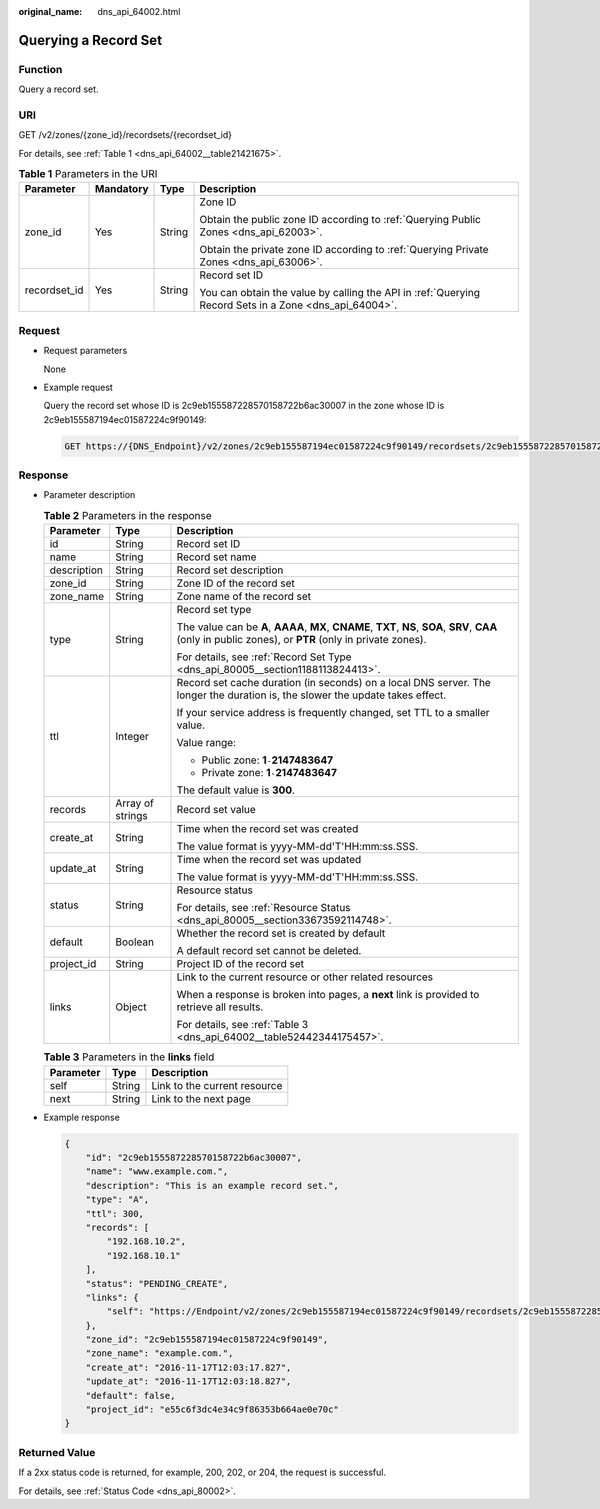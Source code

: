 :original_name: dns_api_64002.html

.. _dns_api_64002:

Querying a Record Set
=====================

Function
--------

Query a record set.

URI
---

GET /v2/zones/{zone_id}/recordsets/{recordset_id}

For details, see :ref:`Table 1 <dns_api_64002__table21421675>`.

.. _dns_api_64002__table21421675:

.. table:: **Table 1** Parameters in the URI

   +-----------------+-----------------+-----------------+-------------------------------------------------------------------------------------------------------+
   | Parameter       | Mandatory       | Type            | Description                                                                                           |
   +=================+=================+=================+=======================================================================================================+
   | zone_id         | Yes             | String          | Zone ID                                                                                               |
   |                 |                 |                 |                                                                                                       |
   |                 |                 |                 | Obtain the public zone ID according to :ref:`Querying Public Zones <dns_api_62003>`.                  |
   |                 |                 |                 |                                                                                                       |
   |                 |                 |                 | Obtain the private zone ID according to :ref:`Querying Private Zones <dns_api_63006>`.                |
   +-----------------+-----------------+-----------------+-------------------------------------------------------------------------------------------------------+
   | recordset_id    | Yes             | String          | Record set ID                                                                                         |
   |                 |                 |                 |                                                                                                       |
   |                 |                 |                 | You can obtain the value by calling the API in :ref:`Querying Record Sets in a Zone <dns_api_64004>`. |
   +-----------------+-----------------+-----------------+-------------------------------------------------------------------------------------------------------+

Request
-------

-  Request parameters

   None

-  Example request

   Query the record set whose ID is 2c9eb155587228570158722b6ac30007 in the zone whose ID is 2c9eb155587194ec01587224c9f90149:

   .. code-block:: text

      GET https://{DNS_Endpoint}/v2/zones/2c9eb155587194ec01587224c9f90149/recordsets/2c9eb155587228570158722b6ac30007

Response
--------

-  Parameter description

   .. table:: **Table 2** Parameters in the response

      +-----------------------+-----------------------+-------------------------------------------------------------------------------------------------------------------------------------------------------------+
      | Parameter             | Type                  | Description                                                                                                                                                 |
      +=======================+=======================+=============================================================================================================================================================+
      | id                    | String                | Record set ID                                                                                                                                               |
      +-----------------------+-----------------------+-------------------------------------------------------------------------------------------------------------------------------------------------------------+
      | name                  | String                | Record set name                                                                                                                                             |
      +-----------------------+-----------------------+-------------------------------------------------------------------------------------------------------------------------------------------------------------+
      | description           | String                | Record set description                                                                                                                                      |
      +-----------------------+-----------------------+-------------------------------------------------------------------------------------------------------------------------------------------------------------+
      | zone_id               | String                | Zone ID of the record set                                                                                                                                   |
      +-----------------------+-----------------------+-------------------------------------------------------------------------------------------------------------------------------------------------------------+
      | zone_name             | String                | Zone name of the record set                                                                                                                                 |
      +-----------------------+-----------------------+-------------------------------------------------------------------------------------------------------------------------------------------------------------+
      | type                  | String                | Record set type                                                                                                                                             |
      |                       |                       |                                                                                                                                                             |
      |                       |                       | The value can be **A**, **AAAA**, **MX**, **CNAME**, **TXT**, **NS**, **SOA**, **SRV**, **CAA** (only in public zones), or **PTR** (only in private zones). |
      |                       |                       |                                                                                                                                                             |
      |                       |                       | For details, see :ref:`Record Set Type <dns_api_80005__section1188113824413>`.                                                                              |
      +-----------------------+-----------------------+-------------------------------------------------------------------------------------------------------------------------------------------------------------+
      | ttl                   | Integer               | Record set cache duration (in seconds) on a local DNS server. The longer the duration is, the slower the update takes effect.                               |
      |                       |                       |                                                                                                                                                             |
      |                       |                       | If your service address is frequently changed, set TTL to a smaller value.                                                                                  |
      |                       |                       |                                                                                                                                                             |
      |                       |                       | Value range:                                                                                                                                                |
      |                       |                       |                                                                                                                                                             |
      |                       |                       | -  Public zone: **1**\ ``-``\ **2147483647**                                                                                                                |
      |                       |                       | -  Private zone: **1**\ ``-``\ **2147483647**                                                                                                               |
      |                       |                       |                                                                                                                                                             |
      |                       |                       | The default value is **300**.                                                                                                                               |
      +-----------------------+-----------------------+-------------------------------------------------------------------------------------------------------------------------------------------------------------+
      | records               | Array of strings      | Record set value                                                                                                                                            |
      +-----------------------+-----------------------+-------------------------------------------------------------------------------------------------------------------------------------------------------------+
      | create_at             | String                | Time when the record set was created                                                                                                                        |
      |                       |                       |                                                                                                                                                             |
      |                       |                       | The value format is yyyy-MM-dd'T'HH:mm:ss.SSS.                                                                                                              |
      +-----------------------+-----------------------+-------------------------------------------------------------------------------------------------------------------------------------------------------------+
      | update_at             | String                | Time when the record set was updated                                                                                                                        |
      |                       |                       |                                                                                                                                                             |
      |                       |                       | The value format is yyyy-MM-dd'T'HH:mm:ss.SSS.                                                                                                              |
      +-----------------------+-----------------------+-------------------------------------------------------------------------------------------------------------------------------------------------------------+
      | status                | String                | Resource status                                                                                                                                             |
      |                       |                       |                                                                                                                                                             |
      |                       |                       | For details, see :ref:`Resource Status <dns_api_80005__section33673592114748>`.                                                                             |
      +-----------------------+-----------------------+-------------------------------------------------------------------------------------------------------------------------------------------------------------+
      | default               | Boolean               | Whether the record set is created by default                                                                                                                |
      |                       |                       |                                                                                                                                                             |
      |                       |                       | A default record set cannot be deleted.                                                                                                                     |
      +-----------------------+-----------------------+-------------------------------------------------------------------------------------------------------------------------------------------------------------+
      | project_id            | String                | Project ID of the record set                                                                                                                                |
      +-----------------------+-----------------------+-------------------------------------------------------------------------------------------------------------------------------------------------------------+
      | links                 | Object                | Link to the current resource or other related resources                                                                                                     |
      |                       |                       |                                                                                                                                                             |
      |                       |                       | When a response is broken into pages, a **next** link is provided to retrieve all results.                                                                  |
      |                       |                       |                                                                                                                                                             |
      |                       |                       | For details, see :ref:`Table 3 <dns_api_64002__table52442344175457>`.                                                                                       |
      +-----------------------+-----------------------+-------------------------------------------------------------------------------------------------------------------------------------------------------------+

   .. _dns_api_64002__table52442344175457:

   .. table:: **Table 3** Parameters in the **links** field

      ========= ====== ============================
      Parameter Type   Description
      ========= ====== ============================
      self      String Link to the current resource
      next      String Link to the next page
      ========= ====== ============================

-  Example response

   .. code-block::

      {
          "id": "2c9eb155587228570158722b6ac30007",
          "name": "www.example.com.",
          "description": "This is an example record set.",
          "type": "A",
          "ttl": 300,
          "records": [
              "192.168.10.2",
              "192.168.10.1"
          ],
          "status": "PENDING_CREATE",
          "links": {
              "self": "https://Endpoint/v2/zones/2c9eb155587194ec01587224c9f90149/recordsets/2c9eb155587228570158722b6ac30007"
          },
          "zone_id": "2c9eb155587194ec01587224c9f90149",
          "zone_name": "example.com.",
          "create_at": "2016-11-17T12:03:17.827",
          "update_at": "2016-11-17T12:03:18.827",
          "default": false,
          "project_id": "e55c6f3dc4e34c9f86353b664ae0e70c"
      }

Returned Value
--------------

If a 2xx status code is returned, for example, 200, 202, or 204, the request is successful.

For details, see :ref:`Status Code <dns_api_80002>`.
